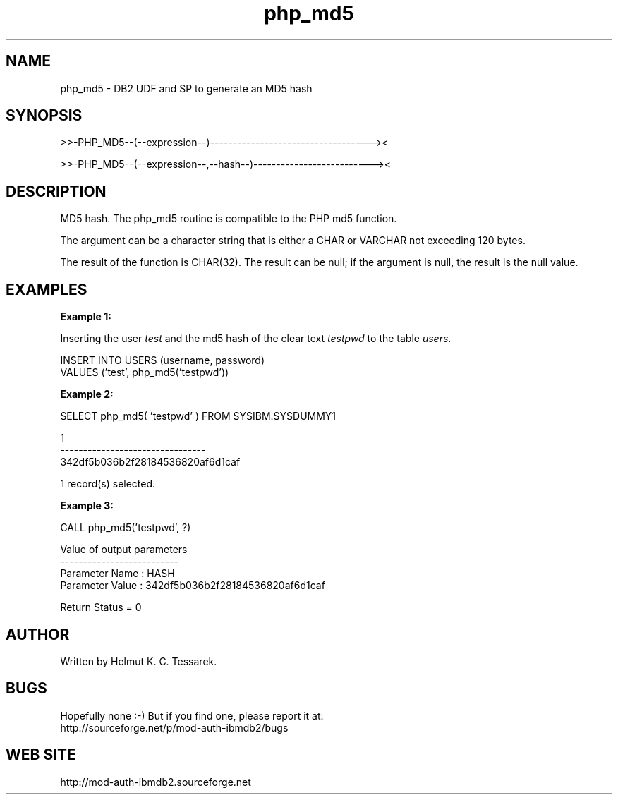 .TH php_md5 "8" "May 2014" "php_md5" "DB2 User Defined Function and Stored Procedure"
.SH NAME
php_md5 \- DB2 UDF and SP to generate an MD5 hash
.SH SYNOPSIS
>>-PHP_MD5--(--expression--)-----------------------------------><
.PP
>>-PHP_MD5--(--expression--,--hash--)--------------------------><
.SH DESCRIPTION
MD5 hash. The php_md5 routine is compatible to the PHP md5 function.
.PP
The argument can be a character string that is either a CHAR or VARCHAR not exceeding 120 bytes.
.PP
The result of the function is CHAR(32). The result can be null; if the argument is null, the result is the null value.
.SH EXAMPLES
\fBExample 1:\fR

.br
Inserting the user \fItest\fR and the md5 hash of the clear text \fItestpwd\fR to the table \fIusers\fR.
.PP
.nf
INSERT INTO USERS (username, password)
  VALUES ('test', php_md5('testpwd'))
.fi
.PP
\fBExample 2:\fR

.br
.nf
SELECT php_md5( 'testpwd' ) FROM SYSIBM.SYSDUMMY1

1
--------------------------------
342df5b036b2f28184536820af6d1caf

  1 record(s) selected.
.fi
.PP
\fBExample 3:\fR

.br
.nf
CALL php_md5('testpwd', ?)

  Value of output parameters
  --------------------------
  Parameter Name  : HASH
  Parameter Value : 342df5b036b2f28184536820af6d1caf

  Return Status = 0
.fi
.SH AUTHOR
Written by Helmut K. C. Tessarek.
.SH "BUGS"
Hopefully none :-) But if you find one, please report it at:
.br
http://sourceforge.net/p/mod-auth-ibmdb2/bugs
.SH "WEB SITE"
http://mod-auth-ibmdb2.sourceforge.net
